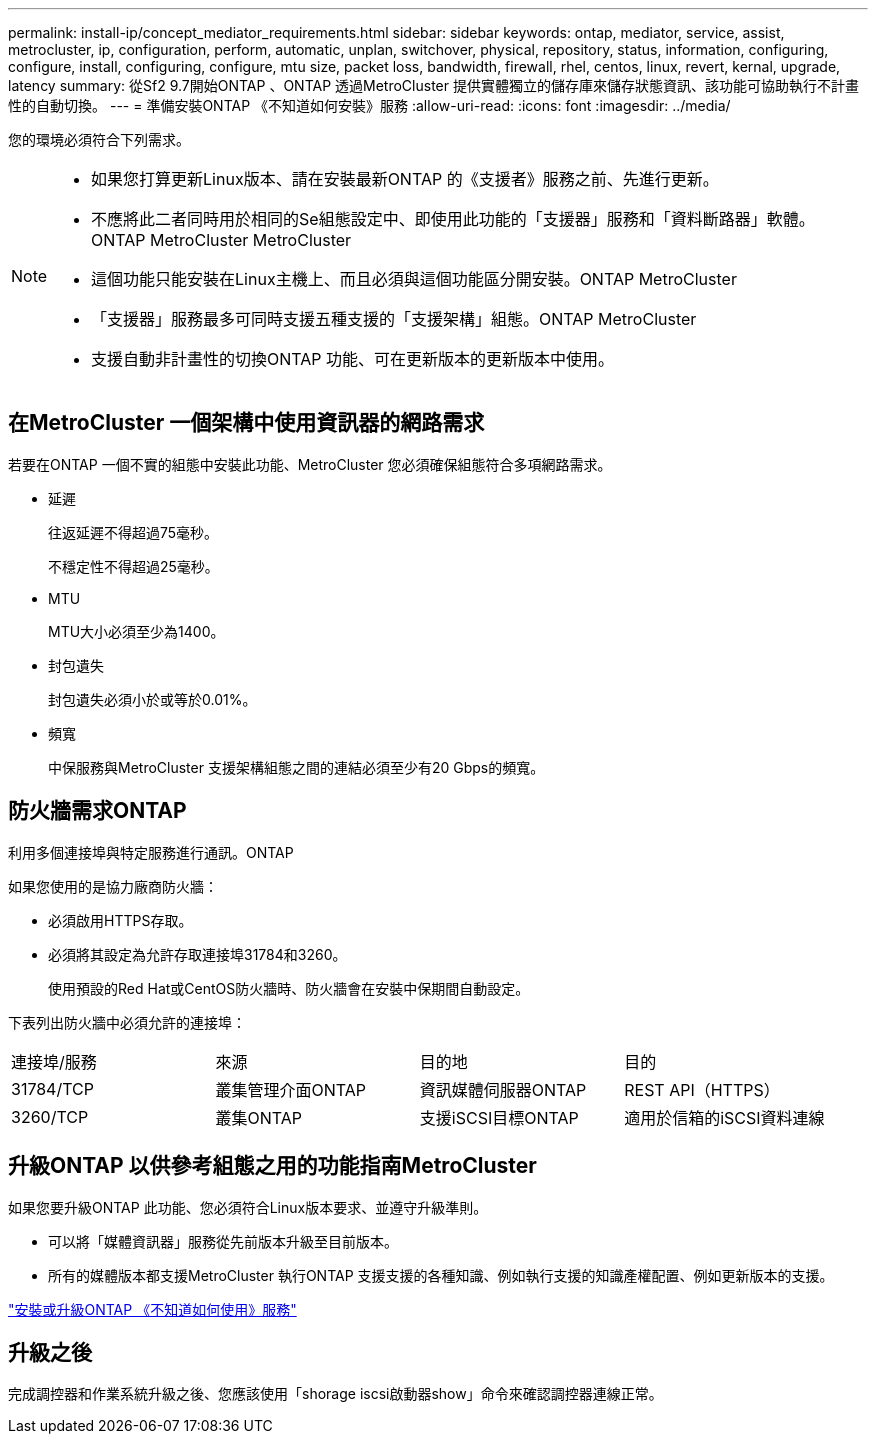 ---
permalink: install-ip/concept_mediator_requirements.html 
sidebar: sidebar 
keywords: ontap, mediator, service, assist, metrocluster, ip, configuration, perform, automatic, unplan, switchover, physical, repository, status, information, configuring, configure, install, configuring, configure, mtu size, packet loss, bandwidth, firewall, rhel, centos, linux, revert, kernal, upgrade, latency 
summary: 從Sf2 9.7開始ONTAP 、ONTAP 透過MetroCluster 提供實體獨立的儲存庫來儲存狀態資訊、該功能可協助執行不計畫性的自動切換。 
---
= 準備安裝ONTAP 《不知道如何安裝》服務
:allow-uri-read: 
:icons: font
:imagesdir: ../media/


[role="lead"]
您的環境必須符合下列需求。

[NOTE]
====
* 如果您打算更新Linux版本、請在安裝最新ONTAP 的《支援者》服務之前、先進行更新。
* 不應將此二者同時用於相同的Se組態設定中、即使用此功能的「支援器」服務和「資料斷路器」軟體。ONTAP MetroCluster MetroCluster
* 這個功能只能安裝在Linux主機上、而且必須與這個功能區分開安裝。ONTAP MetroCluster
* 「支援器」服務最多可同時支援五種支援的「支援架構」組態。ONTAP MetroCluster
* 支援自動非計畫性的切換ONTAP 功能、可在更新版本的更新版本中使用。


====


== 在MetroCluster 一個架構中使用資訊器的網路需求

若要在ONTAP 一個不實的組態中安裝此功能、MetroCluster 您必須確保組態符合多項網路需求。

* 延遲
+
往返延遲不得超過75毫秒。

+
不穩定性不得超過25毫秒。

* MTU
+
MTU大小必須至少為1400。

* 封包遺失
+
封包遺失必須小於或等於0.01%。

* 頻寬
+
中保服務與MetroCluster 支援架構組態之間的連結必須至少有20 Gbps的頻寬。





== 防火牆需求ONTAP

利用多個連接埠與特定服務進行通訊。ONTAP

如果您使用的是協力廠商防火牆：

* 必須啟用HTTPS存取。
* 必須將其設定為允許存取連接埠31784和3260。
+
使用預設的Red Hat或CentOS防火牆時、防火牆會在安裝中保期間自動設定。



下表列出防火牆中必須允許的連接埠：

|===


| 連接埠/服務 | 來源 | 目的地 | 目的 


 a| 
31784/TCP
 a| 
叢集管理介面ONTAP
 a| 
資訊媒體伺服器ONTAP
 a| 
REST API（HTTPS）



 a| 
3260/TCP
 a| 
叢集ONTAP
 a| 
支援iSCSI目標ONTAP
 a| 
適用於信箱的iSCSI資料連線

|===


== 升級ONTAP 以供參考組態之用的功能指南MetroCluster

如果您要升級ONTAP 此功能、您必須符合Linux版本要求、並遵守升級準則。

* 可以將「媒體資訊器」服務從先前版本升級至目前版本。
* 所有的媒體版本都支援MetroCluster 執行ONTAP 支援支援的各種知識、例如執行支援的知識產權配置、例如更新版本的支援。


link:https://docs.netapp.com/us-en/ontap/mediator/index.html["安裝或升級ONTAP 《不知道如何使用》服務"^]



== 升級之後

完成調控器和作業系統升級之後、您應該使用「shorage iscsi啟動器show」命令來確認調控器連線正常。
